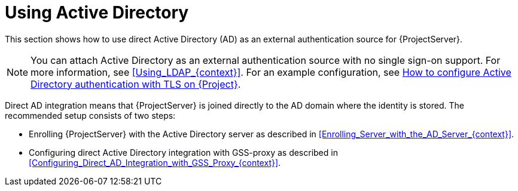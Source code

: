 [id="Using_Active_Directory_{context}"]
= Using Active Directory

This section shows how to use direct Active Directory (AD) as an external authentication source for {ProjectServer}.

[NOTE]
====
You can attach Active Directory as an external authentication source with no single sign-on support.
For more information, see xref:Using_LDAP_{context}[].
ifndef::orcharhino[]
For an example configuration, see https://access.redhat.com/solutions/1498773[How to configure Active Directory authentication with TLS on {Project}].
endif::[]
====

Direct AD integration means that {ProjectServer} is joined directly to the AD domain where the identity is stored.
The recommended setup consists of two steps:

* Enrolling {ProjectServer} with the Active Directory server as described in xref:Enrolling_Server_with_the_AD_Server_{context}[].
* Configuring direct Active Directory integration with GSS-proxy as described in xref:Configuring_Direct_AD_Integration_with_GSS_Proxy_{context}[].
